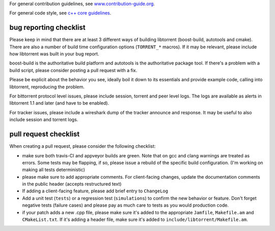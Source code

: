 For general contribution guidelines, see `www.contribution-guide.org`__.

.. __: http://www.contribution-guide.org/

For general code style, see `c++ core guidelines`__.

.. __: http://isocpp.github.io/CppCoreGuidelines/CppCoreGuidelines

bug reporting checklist
.......................

Please keep in mind that there are at least 3 different ways of building
libtorrent (boost-build, autotools and cmake). There are also a number of build
time configuration options (``TORRENT_*`` macros). If it may be relevant, please
include how libtorrent was built in your bug report.

boost-build is the authoritative build platform and autotools is the
authoritative package tool. If there's a problem with a build script, please
consider posting a pull request with a fix.

Please be explicit about the behavior you see, ideally boil it down to its
essentials and provide example code, calling into libtorrent, reproducing the
problem.

For bittorrent protocol level issues, please include session, torrent and peer
level logs. The logs are available as alerts in libtorrent 1.1 and later (and
have to be enabled).

For tracker issues, please include a wireshark dump of the tracker announce
and response. It may be useful to also include session and torrent logs.

pull request checklist
......................

When creating a pull request, please consider the following checklist:

* make sure both travis-CI and appveyor builds are green. Note that on gcc and
  clang warnings are treated as errors. Some tests may be flapping, if so,
  please issue a rebuild of the specific build configuration. (I'm working on
  making all tests deterministic)
* please make sure to add appropriate comments. For client-facing changes,
  update the documentation comments in the public header (accepts restructured
  text)
* If adding a client-facing feature, please add brief entry to ``ChangeLog``
* Add a unit test (``tests``) or a regression test (``simulations``) to confirm
  the new behavior or feature. Don't forget negative tests (failure cases) and
  please pay as much care to tests as you would production code.
* if your patch adds a new .cpp file, please make sure it's added to the
  appropriate ``Jamfile``, ``Makefile.am`` and ``CMakeList.txt``. If it's adding
  a header file, make sure it's added to ``include/libtorrent/Makefile.am``.

